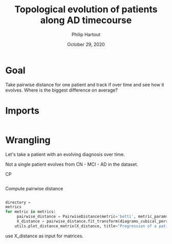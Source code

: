 #+BIND: org-export-use-babel nil
#+TITLE: Topological evolution of patients along AD timecourse
#+AUTHOR: Philip Hartout
#+EMAIL: <philip.hartout@protonmail.com>
#+DATE: October 29, 2020
#+LATEX_CLASS: article
#+LATEX_CLASS_OPTIONS:[a4paper,12pt,twoside]
#+LaTeX_HEADER:\usepackage[usenames,dvipsnames,figures]{xcolor}
#+LaTeX_HEADER:\usepackage[autostyle]{csquotes}
#+LaTeX_HEADER:\usepackage[final]{pdfpages}
#+LaTeX_HEADER:\usepackage[top=3cm, bottom=3cm, left=3cm, right=3cm]{geometry}
#+LATEX_HEADER_EXTRA:\hypersetup{colorlinks=false, linkcolor=black, citecolor=black, filecolor=black, urlcolor=black}
#+LATEX_HEADER_EXTRA:\newtheorem{definition}{Definition}[section]
#+LATEX_HEADER_EXTRA:\pagestyle{fancy}
#+LATEX_HEADER_EXTRA:\setlength{\headheight}{25pt}
#+LATEX_HEADER_EXTRA:\lhead{\textbf{Philip Hartout}}
#+LATEX_HEADER_EXTRA:\rhead{\textbf{}}
#+LATEX_HEADER_EXTRA:\rfoot{}
#+MACRO: NEWLINE @@latex:\\@@ @@html:<br>@@
#+PROPERTY: header-args :exports both :session python_emacs_session :cache :results value
#+OPTIONS: ^:nil
#+TODO: TODO IN-PROGRESS WAITING | DONE CANCELED
#+STARTUP: latexpreview
#+LATEX_COMPILER: pdflatexorg-mode restarted


* Goal
Take pairwise distance for one patient and track if over time and see
how it evolves. Where is the biggest difference on average?


* Imports
#+BEGIN_SRC python

#+END_SRC

* Wrangling


Let's take a patient with an evolving diagnosis over time.

Not a single patient evolves from CN - MCI - AD in the dataset.

CP
#+BEGIN_SRC python

#+END_SRC

Compute pairwise distance
#+BEGIN_SRC python
#+END_SRC


#+BEGIN_SRC python
directory =
metrics
for metric in metrics:
     pairwise_distance = PairwiseDistance(metric='betti', metric_params=None, order=None, n_jobs=-1)
     X_distance = pairwise_distance.fit_transform(diagrams_cubical_persistence)
    utils.plot_distance_matrix(X_distance, title="Progression of a patient over time", file_prefix="time")
#+END_SRC


use X_distance as input for matrices.

